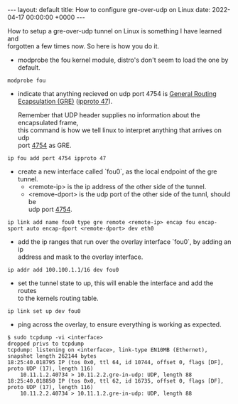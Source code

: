 #+STARTUP: showall indentX
#+STARTUP: hidestars
#+OPTIONS: num:nil tags:nil toc:nil timestamps:nil \n:t
#+BEGIN_EXPORT html
---
layout: default
title: How to configure gre-over-udp on Linux
date: 2022-04-17 00:00:00 +0000
---
#+END_EXPORT

How to setup a gre-over-udp tunnel on Linux is something I have learned and
forgotten a few times now. So here is how you do it.

- modprobe the fou kernel module, distro's don't seem to load the one by
  default.
  
#+begin_src shell
modprobe fou
#+end_src

- indicate that anything recieved on udp port 4754 is [[https://en.wikipedia.org/wiki/Generic_Routing_Encapsulation][General Routing
  Ecapsulation (GRE)]] ([[https://en.wikipedia.org/wiki/List_of_IP_protocol_numbers][ipproto 47]]).
  
  Remember that UDP header supplies no information about the encapsulated frame,
  this command is how we tell linux to interpret anything that arrives on udp
  port [[https://datatracker.ietf.org/doc/html/rfc8086#section-3.2.2][4754]] as GRE.

#+begin_src shell
  ip fou add port 4754 ipproto 47
#+end_src
  
- create a new interface called `fou0`, as the local endpoint of the gre
  tunnel.
  - <remote-ip> is the ip address of the other side of the tunnel.
  - <remove-dport> is the udp port of the other side of the tunnl, should be
    udp port [[https://datatracker.ietf.org/doc/html/rfc8086#section-3.2.2][4754]].
  
#+begin_src shell
  ip link add name fou0 type gre remote <remote-ip> encap fou encap-sport auto encap-dport <remote-dport> dev eth0
#+end_src

- add the ip ranges that run over the overlay interface `fou0`, by adding an ip
  address and mask to the overlay interface.

#+begin_src shell
  ip addr add 100.100.1.1/16 dev fou0
#+end_src

- set the tunnel state to up, this will enable the interface and add the routes
  to the kernels routing table. 

#+begin_src shell
ip link set up dev fou0
#+end_src

- ping across the overlay, to ensure everything is working as expected.

#+begin_src shell
$ sudo tcpdump -vi <interface>
dropped privs to tcpdump
tcpdump: listening on <interface>, link-type EN10MB (Ethernet), snapshot length 262144 bytes
18:25:40.018795 IP (tos 0x0, ttl 64, id 10744, offset 0, flags [DF], proto UDP (17), length 116)
    10.11.1.2.40734 > 10.11.2.2.gre-in-udp: UDP, length 88
18:25:40.018850 IP (tos 0x0, ttl 62, id 16735, offset 0, flags [DF], proto UDP (17), length 116)
    10.11.2.2.40734 > 10.11.1.2.gre-in-udp: UDP, length 88
#+end_src
